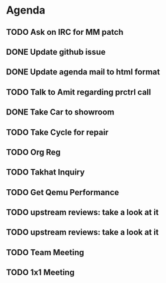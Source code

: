 * Agenda

** TODO Ask on IRC for MM patch
DEADLINE: <2024-08-27 Tue>

** DONE Update github issue
CLOSED: [2024-08-27 Tue 00:57] DEADLINE: <2024-08-27 Tue>

** DONE Update agenda mail to html format
CLOSED: [2024-08-27 Tue 02:38] DEADLINE: <2024-09-09 Mon>

** TODO Talk to Amit regarding prctrl call
DEADLINE: <2024-08-27 Tue>

** DONE Take Car to showroom
CLOSED: [2024-08-27 Tue 12:35] DEADLINE: <2024-08-28>

** TODO Take Cycle for repair
DEADLINE: <2024-09-01 Sun>

** TODO Org Reg
DEADLINE: <2024-09-08 Sun>

** TODO Takhat Inquiry
DEADLINE: <2024-08-31 Sat>

** TODO Get Qemu Performance
DEADLINE: <2024-08-27 Tue>

** TODO upstream reviews: take a look at it
DEADLINE: <2024-08-27 Tue>

** TODO upstream reviews: take a look at it
DEADLINE: <2024-08-28 Wed>

** TODO Team Meeting
DEADLINE: <2024-08-29 Thu>

** TODO 1x1 Meeting
DEADLINE: <2024-08-30 Fri>

